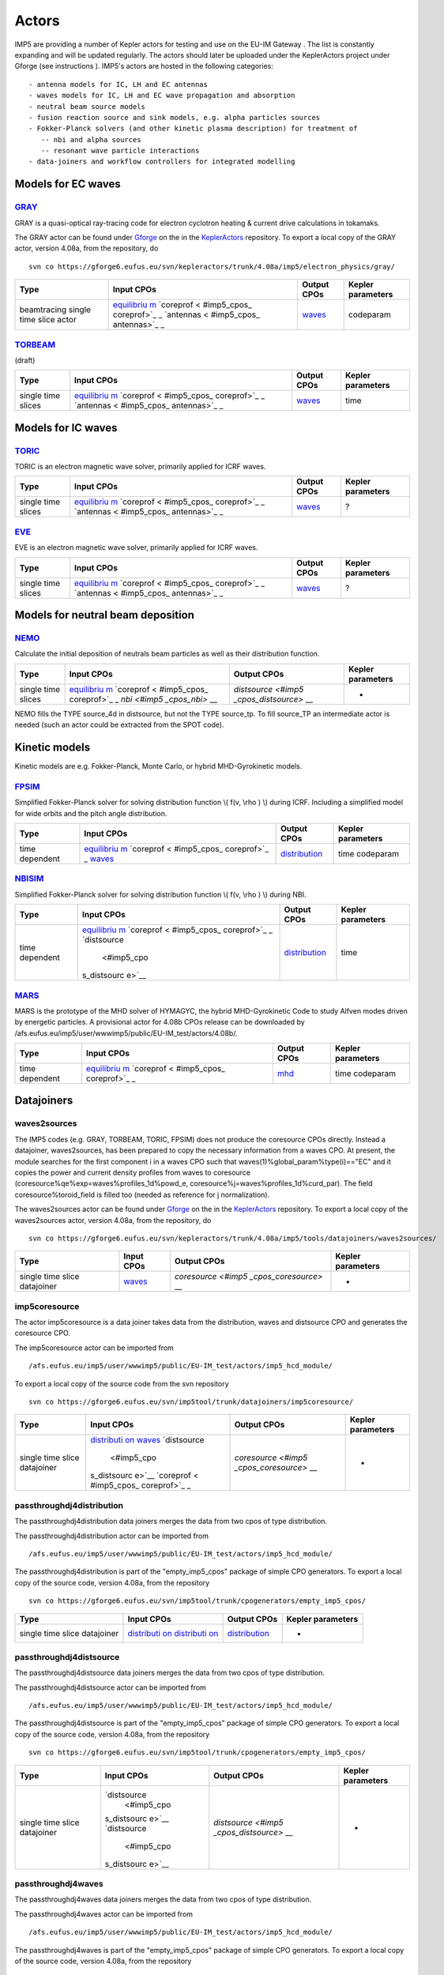 .. _imp5_actors:

Actors
======

IMP5 are providing a number of
Kepler
actors
for testing and use on the
EU-IM Gateway
. The list is constantly expanding and will be updated regularly.
The actors should later be uploaded under the
KeplerActors
project under
Gforge
(see
instructions
).
IMP5's actors are hosted in the following categories:
::

   - antenna models for IC, LH and EC antennas
   - waves models for IC, LH and EC wave propagation and absorption
   - neutral beam source models
   - fusion reaction source and sink models, e.g. alpha particles sources
   - Fokker-Planck solvers (and other kinetic plasma description) for treatment of 
      -- nbi and alpha sources
      -- resonant wave particle interactions
   - data-joiners and workflow controllers for integrated modelling

.. _imp5_actors_Models_for_EC_waves:

Models for EC waves
-------------------

.. _imp5_actors_GRAY:

`GRAY <#imp5_listcodes_gray>`__
~~~~~~~~~~~~~~~~~~~~~~~~~~~~~~~

GRAY is a quasi-optical ray-tracing code for electron cyclotron heating
& current drive calculations in tokamaks.

The GRAY actor can be found under `Gforge <https://gforge6.eufus.eu/>`__
on the in the `KeplerActors <#isip_kepleractors>`__ repository. To
export a local copy of the GRAY actor, version 4.08a, from the
repository, do

::

   svn co https://gforge6.eufus.eu/svn/kepleractors/trunk/4.08a/imp5/electron_physics/gray/

+-------------+-------------+--------------------+--------------------+
| Type        | Input CPOs  | Output CPOs        | Kepler parameters  |
+=============+=============+====================+====================+
| beamtracing | `equilibriu | `waves <#imp5_cpos | codeparam          |
| single time | m <#imp5_cp | _waves>`__         |                    |
| slice actor | os_equilibr |                    |                    |
|             | ium>`__     |                    |                    |
|             | `coreprof < |                    |                    |
|             | #imp5_cpos_ |                    |                    |
|             | coreprof>`_ |                    |                    |
|             | _           |                    |                    |
|             | `antennas < |                    |                    |
|             | #imp5_cpos_ |                    |                    |
|             | antennas>`_ |                    |                    |
|             | _           |                    |                    |
+-------------+-------------+--------------------+--------------------+

.. _imp5_actors_TORBEAM:

`TORBEAM <#imp5_listcodes_torbeam>`__
~~~~~~~~~~~~~~~~~~~~~~~~~~~~~~~~~~~~~

(draft)

+-------------+-------------+--------------------+--------------------+
| Type        | Input CPOs  | Output CPOs        | Kepler parameters  |
+=============+=============+====================+====================+
| single time | `equilibriu | `waves <#imp5_cpos | time               |
| slices      | m <#imp5_cp | _waves>`__         |                    |
|             | os_equilibr |                    |                    |
|             | ium>`__     |                    |                    |
|             | `coreprof < |                    |                    |
|             | #imp5_cpos_ |                    |                    |
|             | coreprof>`_ |                    |                    |
|             | _           |                    |                    |
|             | `antennas < |                    |                    |
|             | #imp5_cpos_ |                    |                    |
|             | antennas>`_ |                    |                    |
|             | _           |                    |                    |
+-------------+-------------+--------------------+--------------------+

.. _imp5_actors_Models_for_IC_waves:

Models for IC waves
-------------------

.. _imp5_actors_TORIC:

`TORIC <#imp5_listcodes_toric>`__
~~~~~~~~~~~~~~~~~~~~~~~~~~~~~~~~~

TORIC is an electron magnetic wave solver, primarily applied for ICRF
waves.

+-------------+-------------+--------------------+--------------------+
| Type        | Input CPOs  | Output CPOs        | Kepler parameters  |
+=============+=============+====================+====================+
| single time | `equilibriu | `waves <#imp5_cpos | ?                  |
| slices      | m <#imp5_cp | _waves>`__         |                    |
|             | os_equilibr |                    |                    |
|             | ium>`__     |                    |                    |
|             | `coreprof < |                    |                    |
|             | #imp5_cpos_ |                    |                    |
|             | coreprof>`_ |                    |                    |
|             | _           |                    |                    |
|             | `antennas < |                    |                    |
|             | #imp5_cpos_ |                    |                    |
|             | antennas>`_ |                    |                    |
|             | _           |                    |                    |
+-------------+-------------+--------------------+--------------------+

.. _imp5_actors_EVE:

`EVE <#imp5_listcodes_eve>`__
~~~~~~~~~~~~~~~~~~~~~~~~~~~~~

EVE is an electron magnetic wave solver, primarily applied for ICRF
waves.

+-------------+-------------+--------------------+--------------------+
| Type        | Input CPOs  | Output CPOs        | Kepler parameters  |
+=============+=============+====================+====================+
| single time | `equilibriu | `waves <#imp5_cpos | ?                  |
| slices      | m <#imp5_cp | _waves>`__         |                    |
|             | os_equilibr |                    |                    |
|             | ium>`__     |                    |                    |
|             | `coreprof < |                    |                    |
|             | #imp5_cpos_ |                    |                    |
|             | coreprof>`_ |                    |                    |
|             | _           |                    |                    |
|             | `antennas < |                    |                    |
|             | #imp5_cpos_ |                    |                    |
|             | antennas>`_ |                    |                    |
|             | _           |                    |                    |
+-------------+-------------+--------------------+--------------------+

.. _imp5_actors_Models_for_NB_deposition:

Models for neutral beam deposition
----------------------------------

.. _imp5_actors_NEMO:

`NEMO <#imp5_listcodes_nemo>`__
~~~~~~~~~~~~~~~~~~~~~~~~~~~~~~~

Calculate the initial deposition of neutrals beam particles as well as
their distribution function.

+-------------+-------------+--------------------+--------------------+
| Type        | Input CPOs  | Output CPOs        | Kepler parameters  |
+=============+=============+====================+====================+
| single time | `equilibriu | `distsource <#imp5 | -                  |
| slices      | m <#imp5_cp | _cpos_distsource>` |                    |
|             | os_equilibr | __                 |                    |
|             | ium>`__     |                    |                    |
|             | `coreprof < |                    |                    |
|             | #imp5_cpos_ |                    |                    |
|             | coreprof>`_ |                    |                    |
|             | _           |                    |                    |
|             | `nbi <#imp5 |                    |                    |
|             | _cpos_nbi>` |                    |                    |
|             | __          |                    |                    |
+-------------+-------------+--------------------+--------------------+

NEMO fills the TYPE source_4d in distsource, but not the TYPE source_tp.
To fill source_TP an intermediate actor is needed (such an actor could
be extracted from the SPOT code).

.. _imp5_actors_Kinetic_models:

Kinetic models
--------------

Kinetic models are e.g. Fokker-Planck, Monte Carlo, or hybrid
MHD-Gyrokinetic models.

.. _imp5_actors_FPSIM:

`FPSIM <#imp5_listcodes_fpsim>`__
~~~~~~~~~~~~~~~~~~~~~~~~~~~~~~~~~

Simplified Fokker-Planck solver for solving distribution function \\(
f(v, \\rho ) \\) during ICRF. Including a simplified model for wide
orbits and the pitch angle distribution.

+-------------+-------------+--------------------+--------------------+
| Type        | Input CPOs  | Output CPOs        | Kepler parameters  |
+=============+=============+====================+====================+
| time        | `equilibriu | `distribution <#im | time codeparam     |
| dependent   | m <#imp5_cp | p5_cpos_distributi |                    |
|             | os_equilibr | on>`__             |                    |
|             | ium>`__     |                    |                    |
|             | `coreprof < |                    |                    |
|             | #imp5_cpos_ |                    |                    |
|             | coreprof>`_ |                    |                    |
|             | _           |                    |                    |
|             | `waves <#im |                    |                    |
|             | p5_cpos_wav |                    |                    |
|             | es>`__      |                    |                    |
+-------------+-------------+--------------------+--------------------+

.. _imp5_actors_NBISIM:

`NBISIM <#imp5_listcodes_fpsim>`__
~~~~~~~~~~~~~~~~~~~~~~~~~~~~~~~~~~

Simplified Fokker-Planck solver for solving distribution function \\(
f(v, \\rho ) \\) during NBI.

+-------------+-------------+--------------------+--------------------+
| Type        | Input CPOs  | Output CPOs        | Kepler parameters  |
+=============+=============+====================+====================+
| time        | `equilibriu | `distribution <#im | time               |
| dependent   | m <#imp5_cp | p5_cpos_distributi |                    |
|             | os_equilibr | on>`__             |                    |
|             | ium>`__     |                    |                    |
|             | `coreprof < |                    |                    |
|             | #imp5_cpos_ |                    |                    |
|             | coreprof>`_ |                    |                    |
|             | _           |                    |                    |
|             | `distsource |                    |                    |
|             |  <#imp5_cpo |                    |                    |
|             | s_distsourc |                    |                    |
|             | e>`__       |                    |                    |
+-------------+-------------+--------------------+--------------------+

.. _imp5_actors_MARS:

`MARS <#imp5_listcodes_fpsim>`__
~~~~~~~~~~~~~~~~~~~~~~~~~~~~~~~~

MARS is the prototype of the MHD solver of HYMAGYC, the hybrid
MHD-Gyrokinetic Code to study Alfven modes driven by energetic
particles. A provisional actor for 4.08b CPOs release can be downloaded
by /afs.eufus.eu/imp5/user/wwwimp5/public/EU-IM_test/actors/4.08b/.

+-------------+-------------+--------------------+--------------------+
| Type        | Input CPOs  | Output CPOs        | Kepler parameters  |
+=============+=============+====================+====================+
| time        | `equilibriu | `mhd <#imp5_cpos_d | time codeparam     |
| dependent   | m <#imp5_cp | istribution>`__    |                    |
|             | os_equilibr |                    |                    |
|             | ium>`__     |                    |                    |
|             | `coreprof < |                    |                    |
|             | #imp5_cpos_ |                    |                    |
|             | coreprof>`_ |                    |                    |
|             | _           |                    |                    |
+-------------+-------------+--------------------+--------------------+

.. _imp5_actors_misc:

Datajoiners
-----------

.. _imp5_actors_waves2sources:

waves2sources
~~~~~~~~~~~~~

The IMP5 codes (e.g. GRAY, TORBEAM, TORIC, FPSIM) does not produce the
coresource CPOs directly. Instead a datajoiner, waves2sources, has been
prepared to copy the necessary information from a waves CPO. At present,
the module searches for the first component i in a waves CPO such that
waves(1)%global_param%type(i)=="EC" and it copies the power and current
density profiles from waves to coresource
(coresource%qe%exp=waves%profiles_1d%powd_e,
coresource%j=waves%profiles_1d%curd_par). The field
coresource%toroid_field is filled too (needed as reference for j
normalization).

The waves2sources actor can be found under
`Gforge <https://gforge6.eufus.eu/>`__ on the in the
`KeplerActors <#isip_kepleractors>`__ repository. To export a local copy
of the waves2sources actor, version 4.08a, from the repository, do

::

   svn co https://gforge6.eufus.eu/svn/kepleractors/trunk/4.08a/imp5/tools/datajoiners/waves2sources/

+-------------+-------------+--------------------+--------------------+
| Type        | Input CPOs  | Output CPOs        | Kepler parameters  |
+=============+=============+====================+====================+
| single time | `waves <#im | `coresource <#imp5 | -                  |
| slice       | p5_cpos_wav | _cpos_coresource>` |                    |
| datajoiner  | es>`__      | __                 |                    |
+-------------+-------------+--------------------+--------------------+

.. _imp5_actors_imp5coresource:

imp5coresource
~~~~~~~~~~~~~~

The actor imp5coresource is a data joiner takes data from the
distribution, waves and distsource CPO and generates the coresource CPO.

The imp5coresource actor can be imported from

::

   /afs.eufus.eu/imp5/user/wwwimp5/public/EU-IM_test/actors/imp5_hcd_module/

To export a local copy of the source code from the svn repository

::

   svn co https://gforge6.eufus.eu/svn/imp5tool/trunk/datajoiners/imp5coresource/

+-------------+-------------+--------------------+--------------------+
| Type        | Input CPOs  | Output CPOs        | Kepler parameters  |
+=============+=============+====================+====================+
| single time | `distributi | `coresource <#imp5 | -                  |
| slice       | on <#imp5_c | _cpos_coresource>` |                    |
| datajoiner  | pos_distrib | __                 |                    |
|             | ution>`__   |                    |                    |
|             | `waves <#im |                    |                    |
|             | p5_cpos_wav |                    |                    |
|             | es>`__      |                    |                    |
|             | `distsource |                    |                    |
|             |  <#imp5_cpo |                    |                    |
|             | s_distsourc |                    |                    |
|             | e>`__       |                    |                    |
|             | `coreprof < |                    |                    |
|             | #imp5_cpos_ |                    |                    |
|             | coreprof>`_ |                    |                    |
|             | _           |                    |                    |
+-------------+-------------+--------------------+--------------------+

.. _imp5_actors_passthroughdj4distribution:

passthroughdj4distribution
~~~~~~~~~~~~~~~~~~~~~~~~~~

The passthroughdj4distribution data joiners merges the data from two
cpos of type distribution.

The passthroughdj4distribution actor can be imported from

::

   /afs.eufus.eu/imp5/user/wwwimp5/public/EU-IM_test/actors/imp5_hcd_module/

The passthroughdj4distribution is part of the "empty_imp5_cpos" package
of simple CPO generators. To export a local copy of the source code,
version 4.08a, from the repository

::

   svn co https://gforge6.eufus.eu/svn/imp5tool/trunk/cpogenerators/empty_imp5_cpos/

+-------------+-------------+--------------------+--------------------+
| Type        | Input CPOs  | Output CPOs        | Kepler parameters  |
+=============+=============+====================+====================+
| single time | `distributi | `distribution <#im | -                  |
| slice       | on <#imp5_c | p5_cpos_distributi |                    |
| datajoiner  | pos_distrib | on>`__             |                    |
|             | ution>`__   |                    |                    |
|             | `distributi |                    |                    |
|             | on <#imp5_c |                    |                    |
|             | pos_distrib |                    |                    |
|             | ution>`__   |                    |                    |
+-------------+-------------+--------------------+--------------------+

.. _imp5_actors_passthroughdj4distsource:

passthroughdj4distsource
~~~~~~~~~~~~~~~~~~~~~~~~

The passthroughdj4distsource data joiners merges the data from two cpos
of type distribution.

The passthroughdj4distsource actor can be imported from

::

   /afs.eufus.eu/imp5/user/wwwimp5/public/EU-IM_test/actors/imp5_hcd_module/

The passthroughdj4distsource is part of the "empty_imp5_cpos" package of
simple CPO generators. To export a local copy of the source code,
version 4.08a, from the repository

::

   svn co https://gforge6.eufus.eu/svn/imp5tool/trunk/cpogenerators/empty_imp5_cpos/

+-------------+-------------+--------------------+--------------------+
| Type        | Input CPOs  | Output CPOs        | Kepler parameters  |
+=============+=============+====================+====================+
| single time | `distsource | `distsource <#imp5 | -                  |
| slice       |  <#imp5_cpo | _cpos_distsource>` |                    |
| datajoiner  | s_distsourc | __                 |                    |
|             | e>`__       |                    |                    |
|             | `distsource |                    |                    |
|             |  <#imp5_cpo |                    |                    |
|             | s_distsourc |                    |                    |
|             | e>`__       |                    |                    |
+-------------+-------------+--------------------+--------------------+

.. _imp5_actors_passthroughdj4waves:

passthroughdj4waves
~~~~~~~~~~~~~~~~~~~

The passthroughdj4waves data joiners merges the data from two cpos of
type distribution.

The passthroughdj4waves actor can be imported from

::

   /afs.eufus.eu/imp5/user/wwwimp5/public/EU-IM_test/actors/imp5_hcd_module/

The passthroughdj4waves is part of the "empty_imp5_cpos" package of
simple CPO generators. To export a local copy of the source code,
version 4.08a, from the repository

::

   svn co https://gforge6.eufus.eu/svn/imp5tool/trunk/cpogenerators/empty_imp5_cpos/

+-------------+-------------+--------------------+--------------------+
| Type        | Input CPOs  | Output CPOs        | Kepler parameters  |
+=============+=============+====================+====================+
| single time | `waves <#im | `waves <#imp5_cpos | -                  |
| slice       | p5_cpos_wav | _waves>`__         |                    |
| datajoiner  | es>`__      |                    |                    |
|             | `waves <#im |                    |                    |
|             | p5_cpos_wav |                    |                    |
|             | es>`__      |                    |                    |
+-------------+-------------+--------------------+--------------------+

.. _imp5_actors_misc:

CPO generators
--------------

.. _imp5_actors_writeECant:

writeECant
~~~~~~~~~~

For testing purposes this module, writeECant, was prepared to write a
single time slice antennas CPO, providing the antenna parameters in XML
format. Maybe it is better to have a parameters subset (power,
orientation angles) passed as separate float values in a future version
(workflows with antenna controlled in "real time" ?).

The writeECant actor can be found under
`Gforge <https://gforge6.eufus.eu/>`__ on the in the
`KeplerActors <#isip_kepleractors>`__ repository. To export a local copy
of the writeECant actor, version 4.08a, from the repository, do

::

   svn co https://gforge6.eufus.eu/svn/kepleractors/trunk/4.08a/imp5/tools/cpogenerators/writeECant/

+-------------+-------------+--------------------+--------------------+
| Type        | Input CPOs  | Output CPOs        | Kepler parameters  |
+=============+=============+====================+====================+
| single time | topinfo     | `antennas <#imp5_c | -                  |
| slice Write | (dummy      | pos_antennas>`__   |                    |
| test CPO    | input to    |                    |                    |
|             | allow       |                    |                    |
|             | building a  |                    |                    |
|             | Kepler      |                    |                    |
|             | actor)      |                    |                    |
+-------------+-------------+--------------------+--------------------+

.. _imp5_actors_icantmu:

icantmu
~~~~~~~

Mock-up ICRF antenna.

tar-file containing exported actor stored in
/afs.eufus.eu/imp5/user/wwwimp5/public/EU-IM_test/actors/.

+-------------+-------------+--------------------+--------------------+
| Type        | Input CPOs  | Output CPOs        | Kepler parameters  |
+=============+=============+====================+====================+
| single time | ?           | `antennas <#imp5_c | ?                  |
| slice Write |             | pos_antennas>`__   |                    |
| test CPO    |             |                    |                    |
+-------------+-------------+--------------------+--------------------+

.. _imp5_actors_nbisetup:

nbisetup
~~~~~~~~

Generate an `nbi <#imp5_cpos_nbi>`__ CPO.

+-------------+-------------+--------------------+--------------------+
| Type        | Input CPOs  | Output CPOs        | Kepler parameters  |
+=============+=============+====================+====================+
| single time | ?           | `nbi <#imp5_cpos_n | ?                  |
| slice Write |             | bi>`__             |                    |
| test CPO    |             |                    |                    |
+-------------+-------------+--------------------+--------------------+

.. _imp5_actors_easyic:

easyic
~~~~~~

Mock-up Fokker-Planck solver for ICRF. Only for testing.

tar-file containing exported actor stored in
/afs.eufus.eu/imp5/user/wwwimp5/public/EU-IM_test/actors/.

+-------------+-------------+--------------------+--------------------+
| Type        | Input CPOs  | Output CPOs        | Kepler parameters  |
+=============+=============+====================+====================+
| single time | `equilibriu | `distribution <#im | -                  |
| slice Write | m <#imp5_cp | p5_cpos_distributi |                    |
| test CPO    | os_equilibr | on>`__             |                    |
|             | ium>`__     |                    |                    |
|             | `coreprof < |                    |                    |
|             | #imp5_cpos_ |                    |                    |
|             | coreprof>`_ |                    |                    |
|             | _           |                    |                    |
|             | `waves <#im |                    |                    |
|             | p5_cpos_wav |                    |                    |
|             | es>`__      |                    |                    |
+-------------+-------------+--------------------+--------------------+

.. _imp5_actors_icdepmu:

icdepmu
~~~~~~~

Mock-up of ICRF wave codes which writes the waves CPO.

tar-file containing exported actor stored in
/afs.eufus.eu/imp5/user/wwwimp5/public/EU-IM_test/actors/.

+-------------+-------------+--------------------+--------------------+
| Type        | Input CPOs  | Output CPOs        | Kepler parameters  |
+=============+=============+====================+====================+
| single time | `equilibriu | `waves <#imp5_cpos | -                  |
| slices      | m <#imp5_cp | _waves>`__         |                    |
|             | os_equilibr |                    |                    |
|             | ium>`__     |                    |                    |
|             | `coreprof < |                    |                    |
|             | #imp5_cpos_ |                    |                    |
|             | coreprof>`_ |                    |                    |
|             | _           |                    |                    |
+-------------+-------------+--------------------+--------------------+

